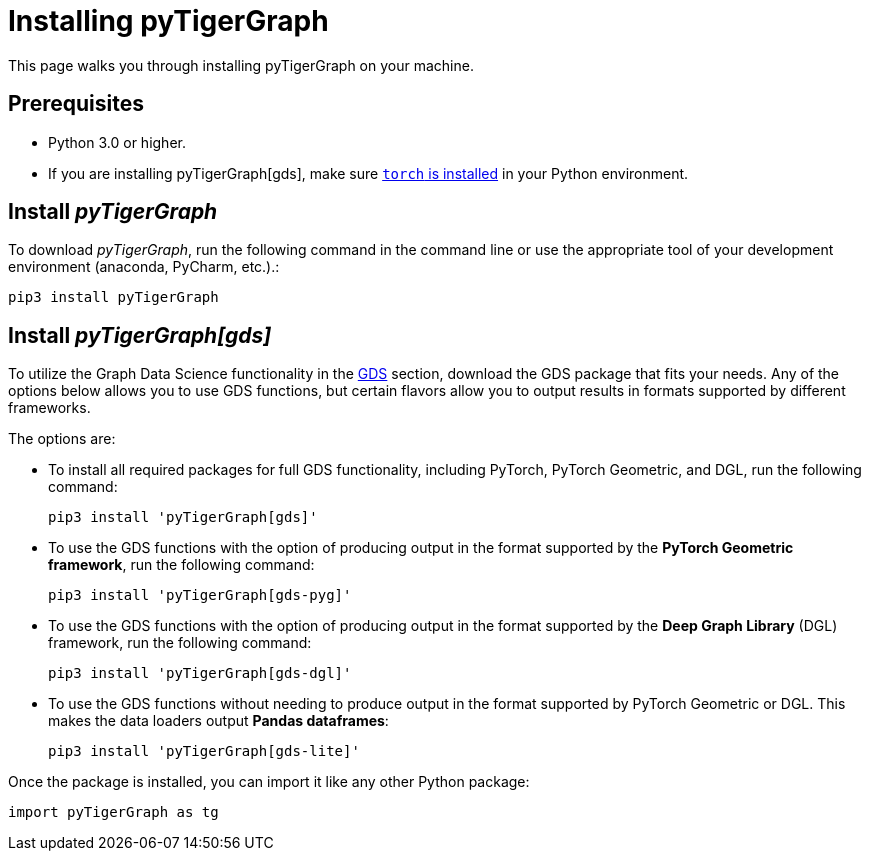 = Installing pyTigerGraph
:description: Instructions to install each flavor of pyTigerGraph.

This page walks you through installing pyTigerGraph on your machine.

== Prerequisites
* Python 3.0 or higher.
* If you are installing pyTigerGraph[gds], make sure https://pytorch.org/get-started/locally/[`torch` is installed] in your Python environment.


== Install _pyTigerGraph_

To download _pyTigerGraph_, run the following command in the command line or use the appropriate tool of your development environment (anaconda, PyCharm, etc.).:

[source,console]
----
pip3 install pyTigerGraph
----

== Install _pyTigerGraph[gds]_

To utilize the Graph Data Science functionality in the xref:gds:index.adoc[GDS] section, download the GDS package that fits your needs.
Any of the options below allows you to use GDS functions, but certain flavors allow you to output results in formats supported by different frameworks.

The options are:

* To install all required packages for full GDS functionality, including PyTorch, PyTorch Geometric, and DGL, run the following command:
+
----
pip3 install 'pyTigerGraph[gds]'
----
* To use the GDS functions with the option of producing output in the format supported by the *PyTorch Geometric framework*, run the following command:
+
----
pip3 install 'pyTigerGraph[gds-pyg]'
----
* To use the GDS functions with the option of producing output in the format supported by the *Deep Graph Library* (DGL) framework, run the following command:
+
----
pip3 install 'pyTigerGraph[gds-dgl]'
----
* To use the GDS functions without needing to produce output in the format supported by PyTorch Geometric or DGL.
This makes the data loaders output *Pandas dataframes*:
+
----
pip3 install 'pyTigerGraph[gds-lite]'
----

Once the package is installed, you can import it like any other Python package:

[source,python]
----
import pyTigerGraph as tg
----
